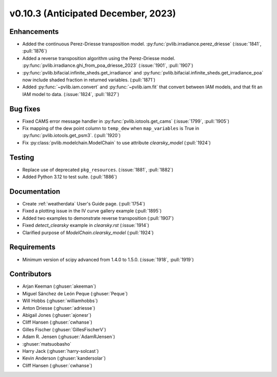 .. _whatsnew_01030:


v0.10.3 (Anticipated December, 2023)
------------------------------------


Enhancements
~~~~~~~~~~~~
* Added the continuous Perez-Driesse transposition model.
  :py:func:`pvlib.irradiance.perez_driesse` (:issue:`1841`, :pull:`1876`)
* Added a reverse transposition algorithm using the Perez-Driesse model.
  :py:func:`pvlib.irradiance.ghi_from_poa_driesse_2023`
  (:issue:`1901`, :pull:`1907`)
* :py:func:`pvlib.bifacial.infinite_sheds.get_irradiance` and
  :py:func:`pvlib.bifacial.infinite_sheds.get_irradiance_poa` now include
  shaded fraction in returned variables. (:pull:`1871`)
* Added :py:func:`~pvlib.iam.convert` and :py:func:`~pvlib.iam.fit` that
  convert between IAM models, and that fit an IAM model to data. (:issue:`1824`, :pull:`1827`)

Bug fixes
~~~~~~~~~
* Fixed CAMS error message handler in
  :py:func:`pvlib.iotools.get_cams` (:issue:`1799`, :pull:`1905`)
* Fix mapping of the dew point column to ``temp_dew`` when ``map_variables``
  is True in :py:func:`pvlib.iotools.get_psm3`. (:pull:`1920`)
* Fix :py:class:`pvlib.modelchain.ModelChain` to use attribute `clearsky_model`
  (:pull:`1924`)

Testing
~~~~~~~
* Replace use of deprecated ``pkg_resources``. (:issue:`1881`, :pull:`1882`)
* Added Python 3.12 to test suite. (:pull:`1886`)

Documentation
~~~~~~~~~~~~~
* Create :ref:`weatherdata` User's Guide page. (:pull:`1754`)
* Fixed a plotting issue in the IV curve gallery example (:pull:`1895`)
* Added two examples to demonstrate reverse transposition (:pull:`1907`)
* Fixed `detect_clearsky` example in `clearsky.rst` (:issue:`1914`)
* Clarified purpose of `ModelChain.clearsky_model` (:pull:`1924`)


Requirements
~~~~~~~~~~~~
* Minimum version of scipy advanced from 1.4.0 to 1.5.0. (:issue:`1918`, :pull:`1919`)


Contributors
~~~~~~~~~~~~
* Arjan Keeman (:ghuser:`akeeman`)
* Miguel Sánchez de León Peque (:ghuser:`Peque`)
* Will Hobbs (:ghuser:`williamhobbs`)
* Anton Driesse (:ghuser:`adriesse`)
* Abigail Jones (:ghuser:`ajonesr`)
* Cliff Hansen (:ghuser:`cwhanse`)
* Gilles Fischer (:ghuser:`GillesFischerV`)
* Adam R. Jensen (:ghusuer:`AdamRJensen`)
* :ghuser:`matsuobasho`
* Harry Jack (:ghuser:`harry-solcast`)
* Kevin Anderson (:ghuser:`kandersolar`)
* Cliff Hansen (:ghuser:`cwhanse`)
